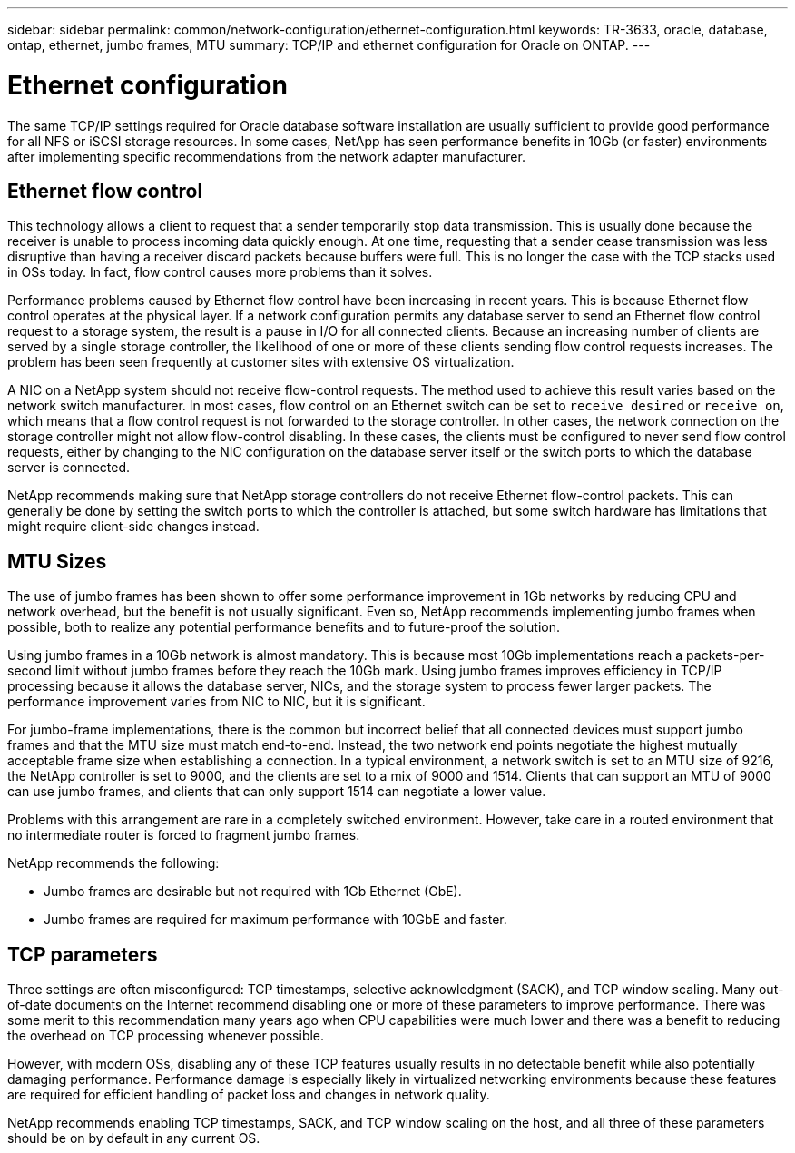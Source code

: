 ---
sidebar: sidebar
permalink: common/network-configuration/ethernet-configuration.html
keywords: TR-3633, oracle, database, ontap, ethernet, jumbo frames, MTU
summary: TCP/IP and ethernet configuration for Oracle on ONTAP.
---

= Ethernet configuration
:hardbreaks:
:nofooter:
:icons: font
:linkattrs:
:imagesdir: ./../media/

[.lead]
The same TCP/IP settings required for Oracle database software installation are usually sufficient to provide good performance for all NFS or iSCSI storage resources. In some cases, NetApp has seen performance benefits in 10Gb (or faster) environments after implementing specific recommendations from the network adapter manufacturer.

== Ethernet flow control

This technology allows a client to request that a sender temporarily stop data transmission. This is usually done because the receiver is unable to process incoming data quickly enough. At one time, requesting that a sender cease transmission was less disruptive than having a receiver discard packets because buffers were full. This is no longer the case with the TCP stacks used in OSs today. In fact, flow control causes more problems than it solves.

Performance problems caused by Ethernet flow control have been increasing in recent years. This is because Ethernet flow control operates at the physical layer. If a network configuration permits any database server to send an Ethernet flow control request to a storage system, the result is a pause in I/O for all connected clients. Because an increasing number of clients are served by a single storage controller, the likelihood of one or more of these clients sending flow control requests increases. The problem has been seen frequently at customer sites with extensive OS virtualization.

A NIC on a NetApp system should not receive flow-control requests. The method used to achieve this result varies based on the network switch manufacturer. In most cases, flow control on an Ethernet switch can be set to `receive desired` or `receive on`, which means that a flow control request is not forwarded to the storage controller. In other cases, the network connection on the storage controller might not allow flow-control disabling. In these cases, the clients must be configured to never send flow control requests, either by changing to the NIC configuration on the database server itself or the switch ports to which the database server is connected.

NetApp recommends making sure that NetApp storage controllers do not receive Ethernet flow-control packets. This can generally be done by setting the switch ports to which the controller is attached, but some switch hardware has limitations that might require client-side changes instead.

== MTU Sizes

The use of jumbo frames has been shown to offer some performance improvement in 1Gb networks by reducing CPU and network overhead, but the benefit is not usually significant. Even so, NetApp recommends implementing jumbo frames when possible, both to realize any potential performance benefits and to future-proof the solution.

Using jumbo frames in a 10Gb network is almost mandatory. This is because most 10Gb implementations reach a packets-per-second limit without jumbo frames before they reach the 10Gb mark. Using jumbo frames improves efficiency in TCP/IP processing because it allows the database server, NICs, and the storage system to process fewer larger packets. The performance improvement varies from NIC to NIC, but it is significant.

For jumbo-frame implementations, there is the common but incorrect belief that all connected devices must support jumbo frames and that the MTU size must match end-to-end. Instead, the two network end points negotiate the highest mutually acceptable frame size when establishing a connection. In a typical environment, a network switch is set to an MTU size of 9216, the NetApp controller is set to 9000, and the clients are set to a mix of 9000 and 1514. Clients that can support an MTU of 9000 can use jumbo frames, and clients that can only support 1514 can negotiate a lower value.

Problems with this arrangement are rare in a completely switched environment. However, take care in a routed environment that no intermediate router is forced to fragment jumbo frames.

NetApp recommends the following:

* Jumbo frames are desirable but not required with 1Gb Ethernet (GbE).
* Jumbo frames are required for maximum performance with 10GbE and faster.

== TCP parameters

Three settings are often misconfigured: TCP timestamps, selective acknowledgment (SACK), and TCP window scaling. Many out-of-date documents on the Internet recommend disabling one or more of these parameters to improve performance. There was some merit to this recommendation many years ago when CPU capabilities were much lower and there was a benefit to reducing the overhead on TCP processing whenever possible.

However, with modern OSs, disabling any of these TCP features usually results in no detectable benefit while also potentially damaging performance. Performance damage is especially likely in virtualized networking environments because these features are required for efficient handling of packet loss and changes in network quality.

NetApp recommends enabling TCP timestamps, SACK, and TCP window scaling on the host, and all three of these parameters should be on by default in any current OS.
